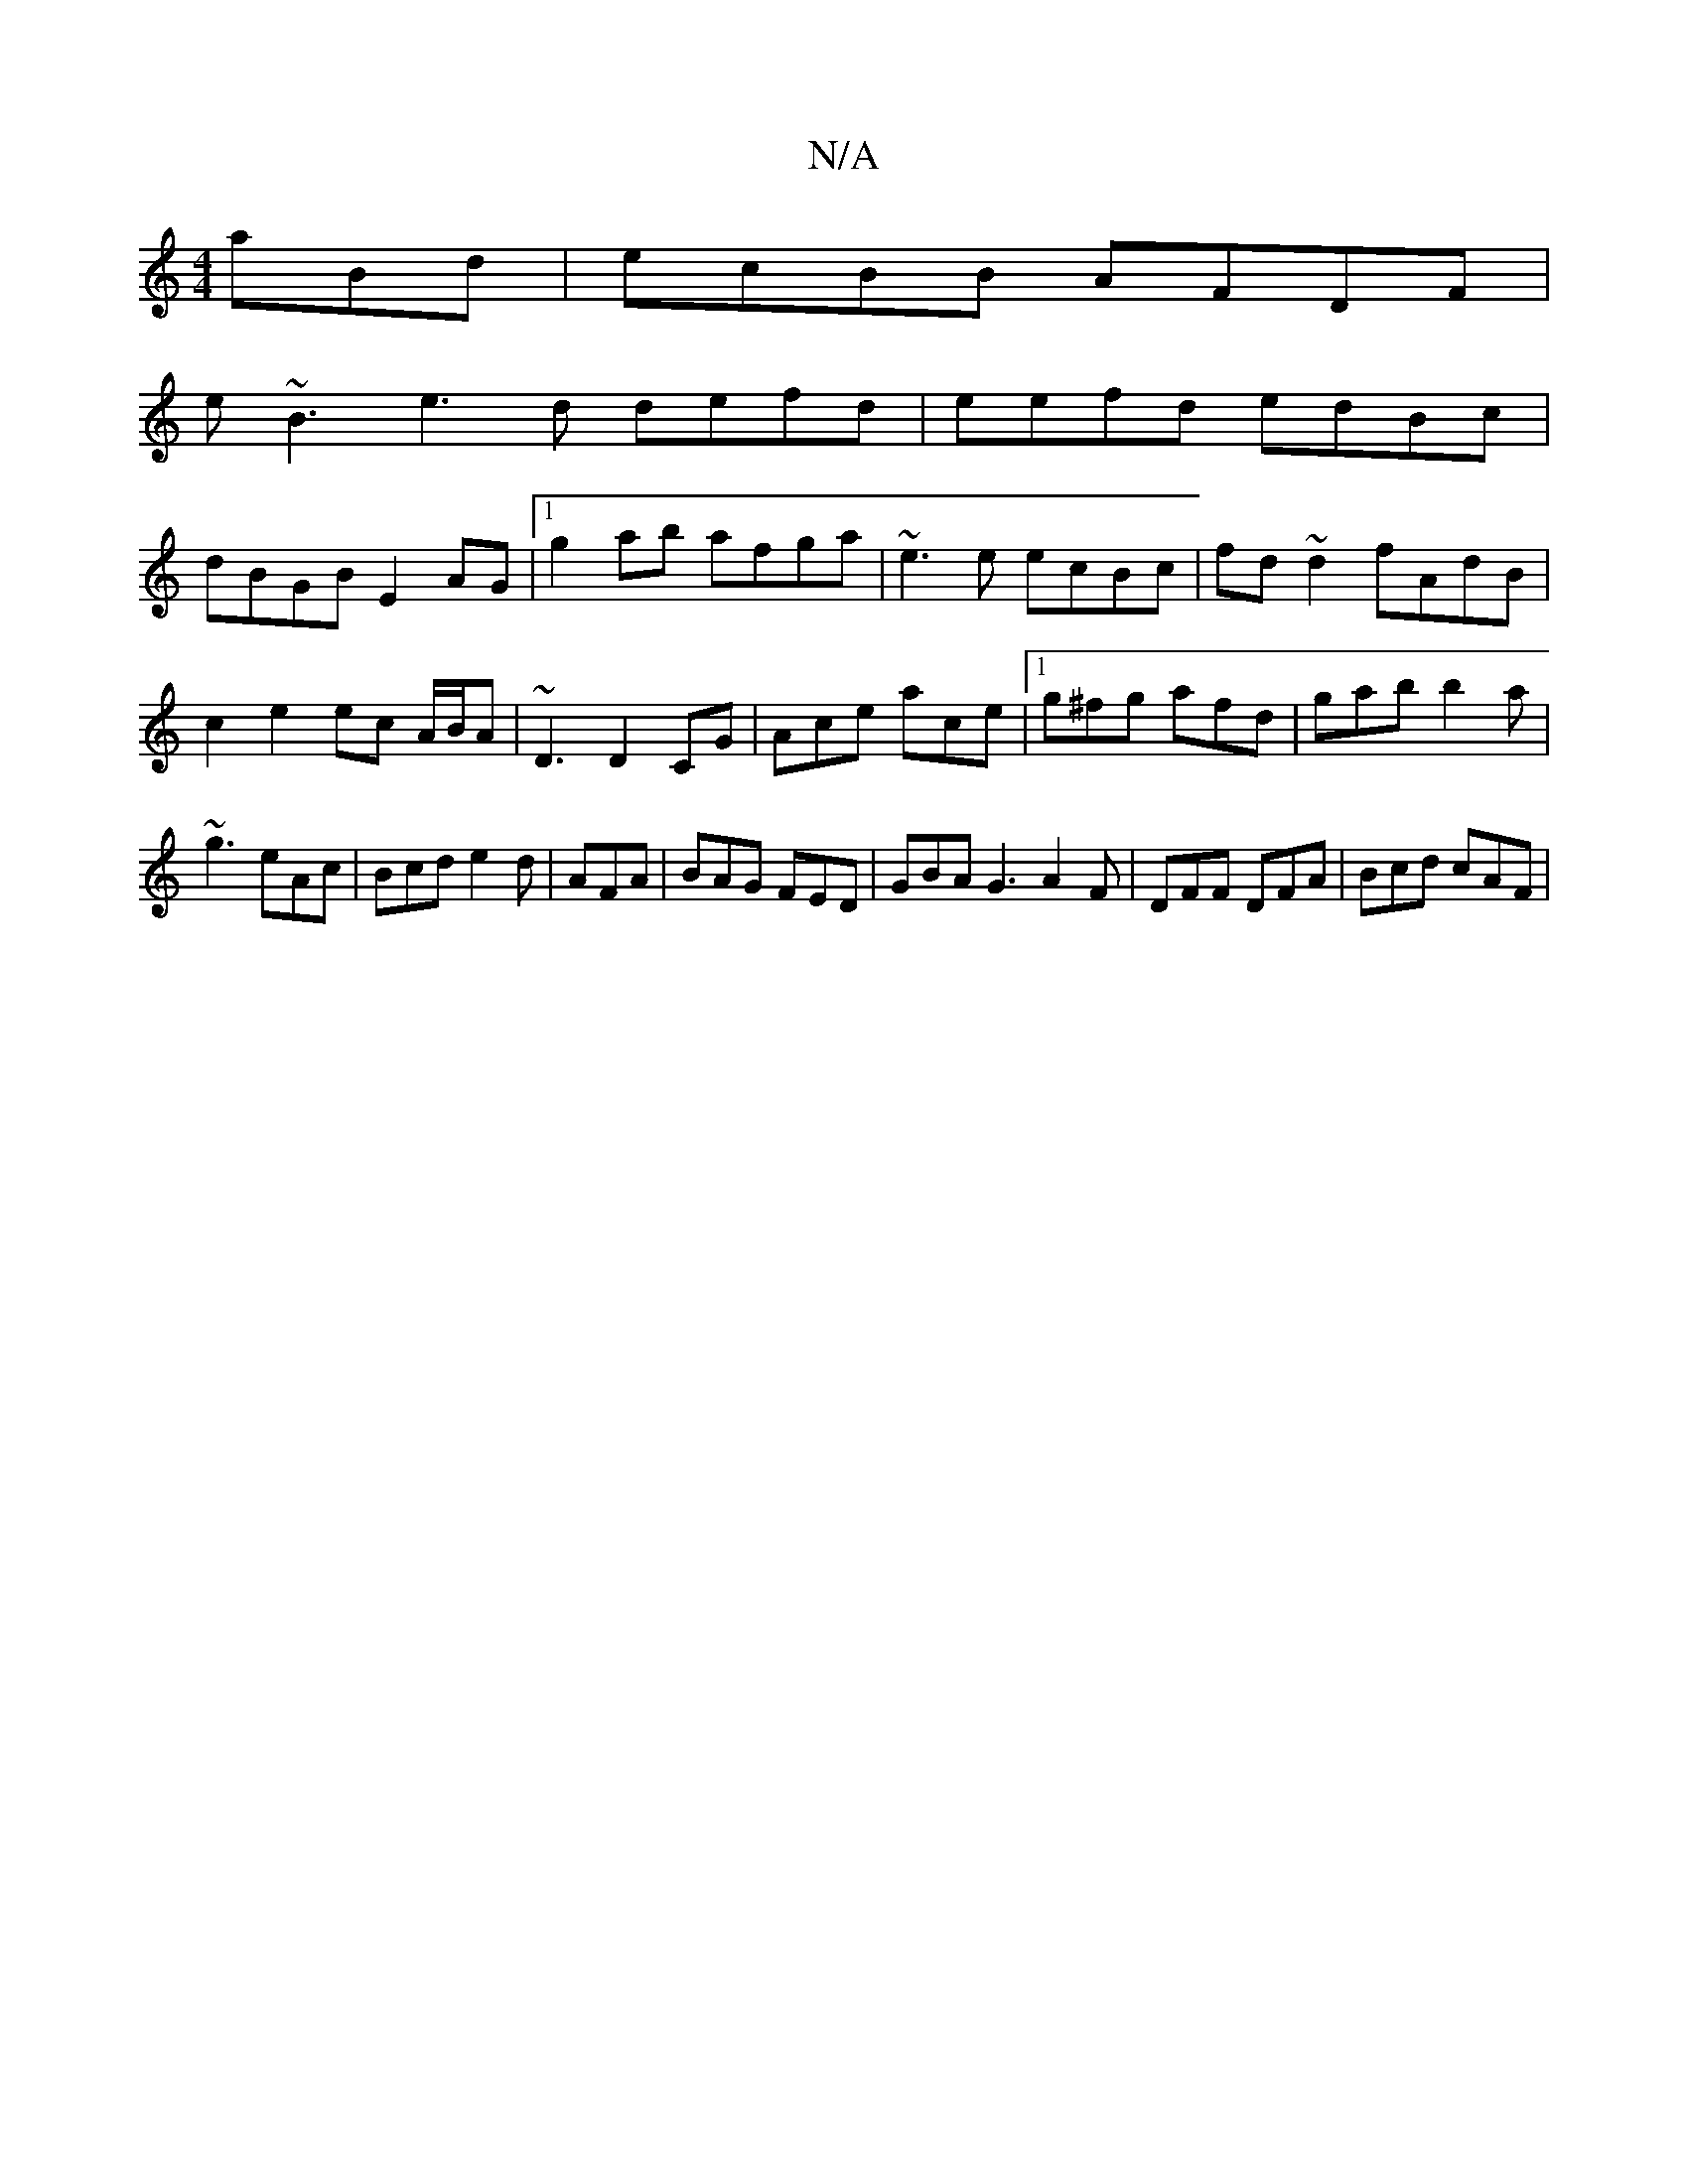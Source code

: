X:1
T:N/A
M:4/4
R:N/A
K:Cmajor
3 aBd|ecBB AFDF |
e~B3 e3d defd | eefd edBc |
dBGB E2 AG|1 g2ab afga|~e3 e ecBc|fd~d2 fAdB|c2 e2 ec A/B/A|~D3 D2 CG |Ace ace|1 g^fg afd|gab b2a|~g3 eAc|Bcd e2d|AFA|BAG FED|GBA G3 A2 F|DFF DFA|Bcd cAF|